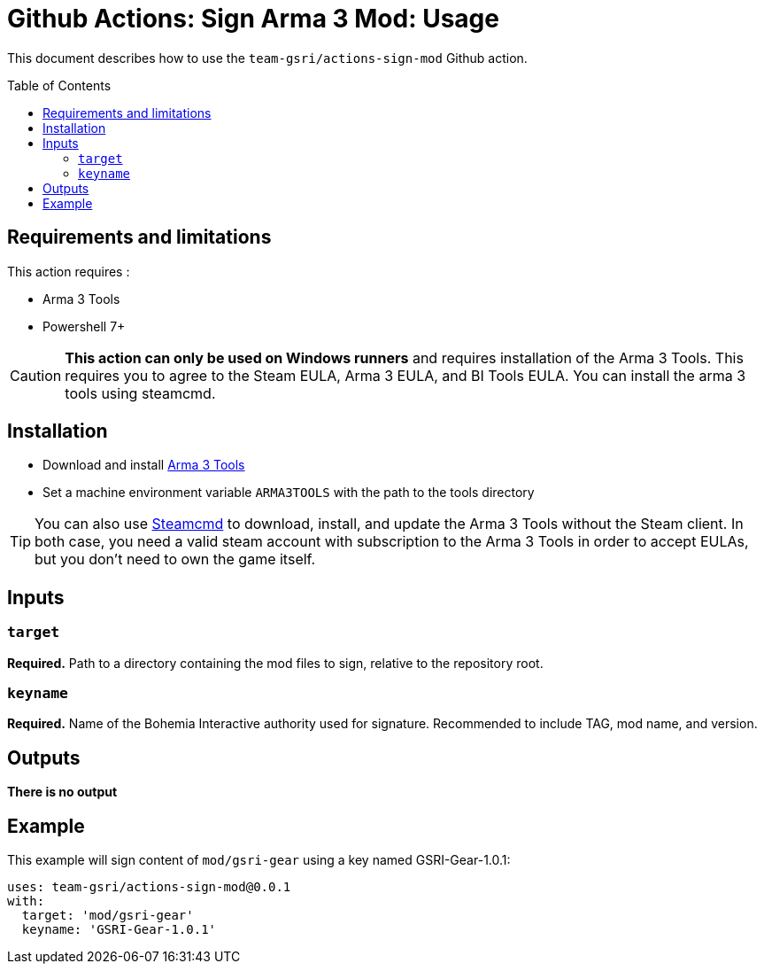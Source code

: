 = Github Actions: Sign Arma 3 Mod: Usage
:toc: preamble

This document describes how to use the `team-gsri/actions-sign-mod` Github action.

== Requirements and limitations

This action requires :

* Arma 3 Tools
* Powershell 7+

CAUTION: **This action can only be used on Windows runners** and requires installation of the Arma 3 Tools. This requires you to agree to the Steam EULA, Arma 3 EULA, and BI Tools EULA. You can install the arma 3 tools using steamcmd.

== Installation

* Download and install https://store.steampowered.com/app/233800/Arma_3_Tools/[Arma 3 Tools]
* Set a machine environment variable `ARMA3TOOLS` with the path to the tools directory

TIP: You can also use https://developer.valvesoftware.com/wiki/SteamCMD[Steamcmd] to download, install, and update the Arma 3 Tools without the Steam client. In both case, you need a valid steam account with subscription to the Arma 3 Tools in order to accept EULAs, but you don't need to own the game itself.

== Inputs

=== `target`

**Required.** Path to a directory containing the mod files to sign, relative to the repository root.

=== `keyname`

**Required.** Name of the Bohemia Interactive authority used for signature. Recommended to include TAG, mod name, and version.

== Outputs

*There is no output*

== Example

This example will sign content of `mod/gsri-gear` using a key named GSRI-Gear-1.0.1:

```yml
uses: team-gsri/actions-sign-mod@0.0.1
with:
  target: 'mod/gsri-gear'
  keyname: 'GSRI-Gear-1.0.1'
```
